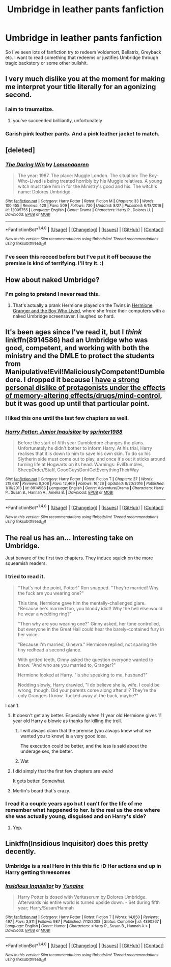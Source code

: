 #+TITLE: Umbridge in leather pants fanfiction

* Umbridge in leather pants fanfiction
:PROPERTIES:
:Author: adreamersmusing
:Score: 25
:DateUnix: 1505390388.0
:DateShort: 2017-Sep-14
:FlairText: Request
:END:
So I've seen lots of fanfiction try to redeem Voldemort, Bellatrix, Greyback etc. I want to read something that redeems or justifies Umbridge through tragic backstory or some other bullshit.


** I very much dislike you at the moment for making me interpret your title literally for an agonizing second.
:PROPERTIES:
:Score: 73
:DateUnix: 1505393794.0
:DateShort: 2017-Sep-14
:END:

*** I aim to traumatize.
:PROPERTIES:
:Author: adreamersmusing
:Score: 41
:DateUnix: 1505393990.0
:DateShort: 2017-Sep-14
:END:

**** you've succeeded brilliantly, unfortunately
:PROPERTIES:
:Author: DEP61
:Score: 5
:DateUnix: 1505412246.0
:DateShort: 2017-Sep-14
:END:


*** Garish pink leather pants. And a pink leather jacket to match.
:PROPERTIES:
:Author: kontad
:Score: 14
:DateUnix: 1505395049.0
:DateShort: 2017-Sep-14
:END:


** [deleted]
:PROPERTIES:
:Score: 12
:DateUnix: 1505396519.0
:DateShort: 2017-Sep-14
:END:

*** [[http://www.fanfiction.net/s/12005755/1/][*/The Daring Win/*]] by [[https://www.fanfiction.net/u/1265079/Lomonaaeren][/Lomonaaeren/]]

#+begin_quote
  The year: 1987. The place: Muggle London. The situation: The Boy-Who-Lived is being treated horribly by his Muggle relatives. A young witch must take him in for the Ministry's good and his. The witch's name: Dolores Umbridge.
#+end_quote

^{/Site/: [[http://www.fanfiction.net/][fanfiction.net]] *|* /Category/: Harry Potter *|* /Rated/: Fiction M *|* /Chapters/: 33 *|* /Words/: 100,455 *|* /Reviews/: 428 *|* /Favs/: 509 *|* /Follows/: 730 *|* /Updated/: 8/27 *|* /Published/: 6/18/2016 *|* /id/: 12005755 *|* /Language/: English *|* /Genre/: Drama *|* /Characters/: Harry P., Dolores U. *|* /Download/: [[http://www.ff2ebook.com/old/ffn-bot/index.php?id=12005755&source=ff&filetype=epub][EPUB]] or [[http://www.ff2ebook.com/old/ffn-bot/index.php?id=12005755&source=ff&filetype=mobi][MOBI]]}

--------------

*FanfictionBot*^{1.4.0} *|* [[[https://github.com/tusing/reddit-ffn-bot/wiki/Usage][Usage]]] | [[[https://github.com/tusing/reddit-ffn-bot/wiki/Changelog][Changelog]]] | [[[https://github.com/tusing/reddit-ffn-bot/issues/][Issues]]] | [[[https://github.com/tusing/reddit-ffn-bot/][GitHub]]] | [[[https://www.reddit.com/message/compose?to=tusing][Contact]]]

^{/New in this version: Slim recommendations using/ ffnbot!slim! /Thread recommendations using/ linksub(thread_id)!}
:PROPERTIES:
:Author: FanfictionBot
:Score: 3
:DateUnix: 1505396558.0
:DateShort: 2017-Sep-14
:END:


*** I've seen this recced before but I've put it off because the premise is kind of terrifying. I'll try it. :)
:PROPERTIES:
:Author: adreamersmusing
:Score: 6
:DateUnix: 1505397318.0
:DateShort: 2017-Sep-14
:END:


** How about naked Umbridge?
:PROPERTIES:
:Author: InquisitorCOC
:Score: 7
:DateUnix: 1505395546.0
:DateShort: 2017-Sep-14
:END:

*** I'm going to pretend I never read this.
:PROPERTIES:
:Author: adreamersmusing
:Score: 12
:DateUnix: 1505396065.0
:DateShort: 2017-Sep-14
:END:

**** That's actually a prank Hermione played on the Twins in [[https://www.tthfanfic.org/Story-30822/DianeCastle+Hermione+Granger+and+the+Boy+Who+Lived.htm#pt][Hermione Granger and the Boy Who Lived]], where she froze their computers with a naked Umbridge screensaver. I laughed so hard.
:PROPERTIES:
:Author: InquisitorCOC
:Score: 8
:DateUnix: 1505396641.0
:DateShort: 2017-Sep-14
:END:


** It's been ages since I've read it, but I /think/ linkffn(8914586) had an Umbridge who was good, competent, and working with both the ministry and the DMLE to protect the students from Manipulative!Evil!MaliciouslyCompetent!Dumbledore. I dropped it because [[/spoiler][I have a strong personal dislike of protagonists under the effects of memory-altering effects/drugs/mind-control,]] but it was good up until that particular point.
:PROPERTIES:
:Author: wille179
:Score: 6
:DateUnix: 1505398103.0
:DateShort: 2017-Sep-14
:END:

*** I liked this one until the last few chapters as well.
:PROPERTIES:
:Author: LocalMadman
:Score: 3
:DateUnix: 1505423730.0
:DateShort: 2017-Sep-15
:END:


*** [[http://www.fanfiction.net/s/8914586/1/][*/Harry Potter: Junior Inquisitor/*]] by [[https://www.fanfiction.net/u/2936579/sprinter1988][/sprinter1988/]]

#+begin_quote
  Before the start of fifth year Dumbledore changes the plans. Unfortunately he didn't bother to inform Harry. At his trial, Harry realises that it is down to him to save his own skin. To do so his Slytherin side must come out to play, and once it's out it sticks around turning life at Hogwarts on its head. Warnings: EvilDumbles, SheepOrder/Staff, GoodGuysDontGetEverythingTheirWay
#+end_quote

^{/Site/: [[http://www.fanfiction.net/][fanfiction.net]] *|* /Category/: Harry Potter *|* /Rated/: Fiction T *|* /Chapters/: 37 *|* /Words/: 218,697 *|* /Reviews/: 8,308 *|* /Favs/: 12,469 *|* /Follows/: 16,126 *|* /Updated/: 8/20/2016 *|* /Published/: 1/16/2013 *|* /id/: 8914586 *|* /Language/: English *|* /Genre/: Adventure/Drama *|* /Characters/: Harry P., Susan B., Hannah A., Amelia B. *|* /Download/: [[http://www.ff2ebook.com/old/ffn-bot/index.php?id=8914586&source=ff&filetype=epub][EPUB]] or [[http://www.ff2ebook.com/old/ffn-bot/index.php?id=8914586&source=ff&filetype=mobi][MOBI]]}

--------------

*FanfictionBot*^{1.4.0} *|* [[[https://github.com/tusing/reddit-ffn-bot/wiki/Usage][Usage]]] | [[[https://github.com/tusing/reddit-ffn-bot/wiki/Changelog][Changelog]]] | [[[https://github.com/tusing/reddit-ffn-bot/issues/][Issues]]] | [[[https://github.com/tusing/reddit-ffn-bot/][GitHub]]] | [[[https://www.reddit.com/message/compose?to=tusing][Contact]]]

^{/New in this version: Slim recommendations using/ ffnbot!slim! /Thread recommendations using/ linksub(thread_id)!}
:PROPERTIES:
:Author: FanfictionBot
:Score: 2
:DateUnix: 1505398119.0
:DateShort: 2017-Sep-14
:END:


** The real us has an... Interesting take on Umbridge.

Just beware of the first two chapters. They induce squick on the more squeamish readers.
:PROPERTIES:
:Author: will1707
:Score: 5
:DateUnix: 1505394429.0
:DateShort: 2017-Sep-14
:END:

*** I tried to read it.

#+begin_quote
  "That's not the point, Potter!" Ron snapped. "They're married! Why the fuck are you wearing one?"

  This time, Hermione gave him the mentally-challenged glare. "Because he's married too, you bloody idiot! Why the hell else would he wear a wedding ring?"

  "Then why are you wearing one?" Ginny asked, her tone controlled, but everyone in the Great Hall could hear the barely-contained fury in her voice.

  "Because I'm married, Ginevra." Hermione replied, not sparing the tiny redhead a second glance.

  With gritted teeth, Ginny asked the question everyone wanted to know. "And who are you married to, Granger?"

  Hermione looked at Harry. "Is she speaking to me, husband?"

  Nodding slowly, Harry drawled, "I do believe she is, wife. I could be wrong, though. Did your parents come along after all? They're the only Grangers I know. Tucked away at the back, maybe?"
#+end_quote

I can't.
:PROPERTIES:
:Author: adreamersmusing
:Score: 18
:DateUnix: 1505396312.0
:DateShort: 2017-Sep-14
:END:

**** It doesn't get any better. Especially when 11 year old Hermione gives 11 year old Harry a blowie as thanks for killing the troll.
:PROPERTIES:
:Author: Freshenstein
:Score: 15
:DateUnix: 1505397136.0
:DateShort: 2017-Sep-14
:END:

***** I will always claim that the premise (you always knew what we wanted you to know) is a very good idea.

The execution could be better, and the less is said about the underage sex, the better.
:PROPERTIES:
:Author: will1707
:Score: 5
:DateUnix: 1505397893.0
:DateShort: 2017-Sep-14
:END:


***** Wat
:PROPERTIES:
:Author: textposts_only
:Score: 3
:DateUnix: 1505410972.0
:DateShort: 2017-Sep-14
:END:


**** I did simply that the first few chapters are /weird/

It gets better. Somewhat.
:PROPERTIES:
:Author: will1707
:Score: 2
:DateUnix: 1505397071.0
:DateShort: 2017-Sep-14
:END:


**** Merlin's beard that's crazy.
:PROPERTIES:
:Author: ashez2ashes
:Score: 1
:DateUnix: 1505410593.0
:DateShort: 2017-Sep-14
:END:


*** I read it a couple years ago but I can't for the life of me remember what happened to her. Is the real us the one where she was actually young, disguised and on Harry's side?
:PROPERTIES:
:Score: 2
:DateUnix: 1505434560.0
:DateShort: 2017-Sep-15
:END:

**** Yep.
:PROPERTIES:
:Author: will1707
:Score: 2
:DateUnix: 1505434930.0
:DateShort: 2017-Sep-15
:END:


** Linkffn(Insidious Inquisitor) does this pretty decently.
:PROPERTIES:
:Author: SymphonySamurai
:Score: 3
:DateUnix: 1505400196.0
:DateShort: 2017-Sep-14
:END:

*** Umbridge is a real Hero in this this fic :D Her actions end up in Harry getting threesomes
:PROPERTIES:
:Author: Triflez
:Score: 2
:DateUnix: 1505412925.0
:DateShort: 2017-Sep-14
:END:


*** [[http://www.fanfiction.net/s/4390267/1/][*/Insidious Inquisitor/*]] by [[https://www.fanfiction.net/u/1335478/Yunaine][/Yunaine/]]

#+begin_quote
  Harry Potter is dosed with Veritaserum by Dolores Umbridge. Afterwards his entire world is turned upside down. - Set during fifth year; Harry/Susan/Hannah
#+end_quote

^{/Site/: [[http://www.fanfiction.net/][fanfiction.net]] *|* /Category/: Harry Potter *|* /Rated/: Fiction T *|* /Words/: 14,850 *|* /Reviews/: 497 *|* /Favs/: 3,811 *|* /Follows/: 987 *|* /Published/: 7/12/2008 *|* /Status/: Complete *|* /id/: 4390267 *|* /Language/: English *|* /Genre/: Humor *|* /Characters/: <Harry P., Susan B., Hannah A.> *|* /Download/: [[http://www.ff2ebook.com/old/ffn-bot/index.php?id=4390267&source=ff&filetype=epub][EPUB]] or [[http://www.ff2ebook.com/old/ffn-bot/index.php?id=4390267&source=ff&filetype=mobi][MOBI]]}

--------------

*FanfictionBot*^{1.4.0} *|* [[[https://github.com/tusing/reddit-ffn-bot/wiki/Usage][Usage]]] | [[[https://github.com/tusing/reddit-ffn-bot/wiki/Changelog][Changelog]]] | [[[https://github.com/tusing/reddit-ffn-bot/issues/][Issues]]] | [[[https://github.com/tusing/reddit-ffn-bot/][GitHub]]] | [[[https://www.reddit.com/message/compose?to=tusing][Contact]]]

^{/New in this version: Slim recommendations using/ ffnbot!slim! /Thread recommendations using/ linksub(thread_id)!}
:PROPERTIES:
:Author: FanfictionBot
:Score: 1
:DateUnix: 1505400242.0
:DateShort: 2017-Sep-14
:END:
